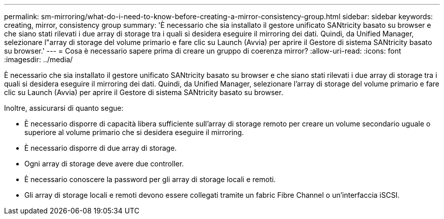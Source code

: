 ---
permalink: sm-mirroring/what-do-i-need-to-know-before-creating-a-mirror-consistency-group.html 
sidebar: sidebar 
keywords: creating,  mirror, consistency group 
summary: 'È necessario che sia installato il gestore unificato SANtricity basato su browser e che siano stati rilevati i due array di storage tra i quali si desidera eseguire il mirroring dei dati. Quindi, da Unified Manager, selezionare l"array di storage del volume primario e fare clic su Launch (Avvia) per aprire il Gestore di sistema SANtricity basato su browser.' 
---
= Cosa è necessario sapere prima di creare un gruppo di coerenza mirror?
:allow-uri-read: 
:icons: font
:imagesdir: ../media/


[role="lead"]
È necessario che sia installato il gestore unificato SANtricity basato su browser e che siano stati rilevati i due array di storage tra i quali si desidera eseguire il mirroring dei dati. Quindi, da Unified Manager, selezionare l'array di storage del volume primario e fare clic su Launch (Avvia) per aprire il Gestore di sistema SANtricity basato su browser.

Inoltre, assicurarsi di quanto segue:

* È necessario disporre di capacità libera sufficiente sull'array di storage remoto per creare un volume secondario uguale o superiore al volume primario che si desidera eseguire il mirroring.
* È necessario disporre di due array di storage.
* Ogni array di storage deve avere due controller.
* È necessario conoscere la password per gli array di storage locali e remoti.
* Gli array di storage locali e remoti devono essere collegati tramite un fabric Fibre Channel o un'interfaccia iSCSI.

